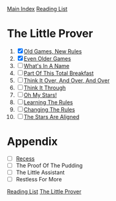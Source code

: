 [[../index.org][Main Index]]
[[./index.org][Reading List]]

* The Little Prover
1. [X] [[./the_little_prover/01.org][Old Games, New Rules]]
2. [X] [[./the_little_prover/02.org][Even Older Games]]
3. [ ] [[./the_little_prover/03.org][What's In A Name]]
4. [ ] [[./the_little_prover/04.org][Part Of This Total Breakfast]]
5. [ ] [[./the_little_prover/05.org][Think It Over, And Over, And Over]]
6. [ ] [[./the_little_prover/06.org][Think It Through]]
7. [ ] [[./the_little_prover/07.org][Oh My Stars!]]
8. [ ] [[./the_little_prover/08.org][Learning The Rules]]
9. [ ] [[./the_little_prover/09.org][Changing The Rules]]
10. [ ] [[./the_little_prover/10.org][The Stars Are Aligned]]
* Appendix
+ [ ] [[./the_little_prover/recess.org][Recess]]
+ [ ] The Proof Of The Pudding
+ [ ] The Little Assistant
+ [ ] Restless For More


[[../index.org][Reading List]]
[[../the_little_prover.org][The Little Prover]]
